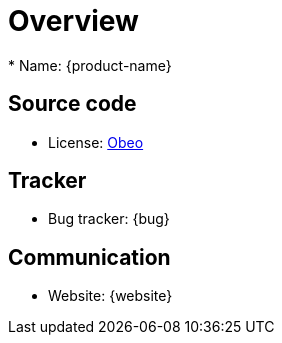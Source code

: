 = Overview
* Name: {product-name}

== Source code
* License: xref:product-legal:index.adoc[Obeo]

== Tracker

* Bug tracker: {bug}

== Communication

* Website: {website}